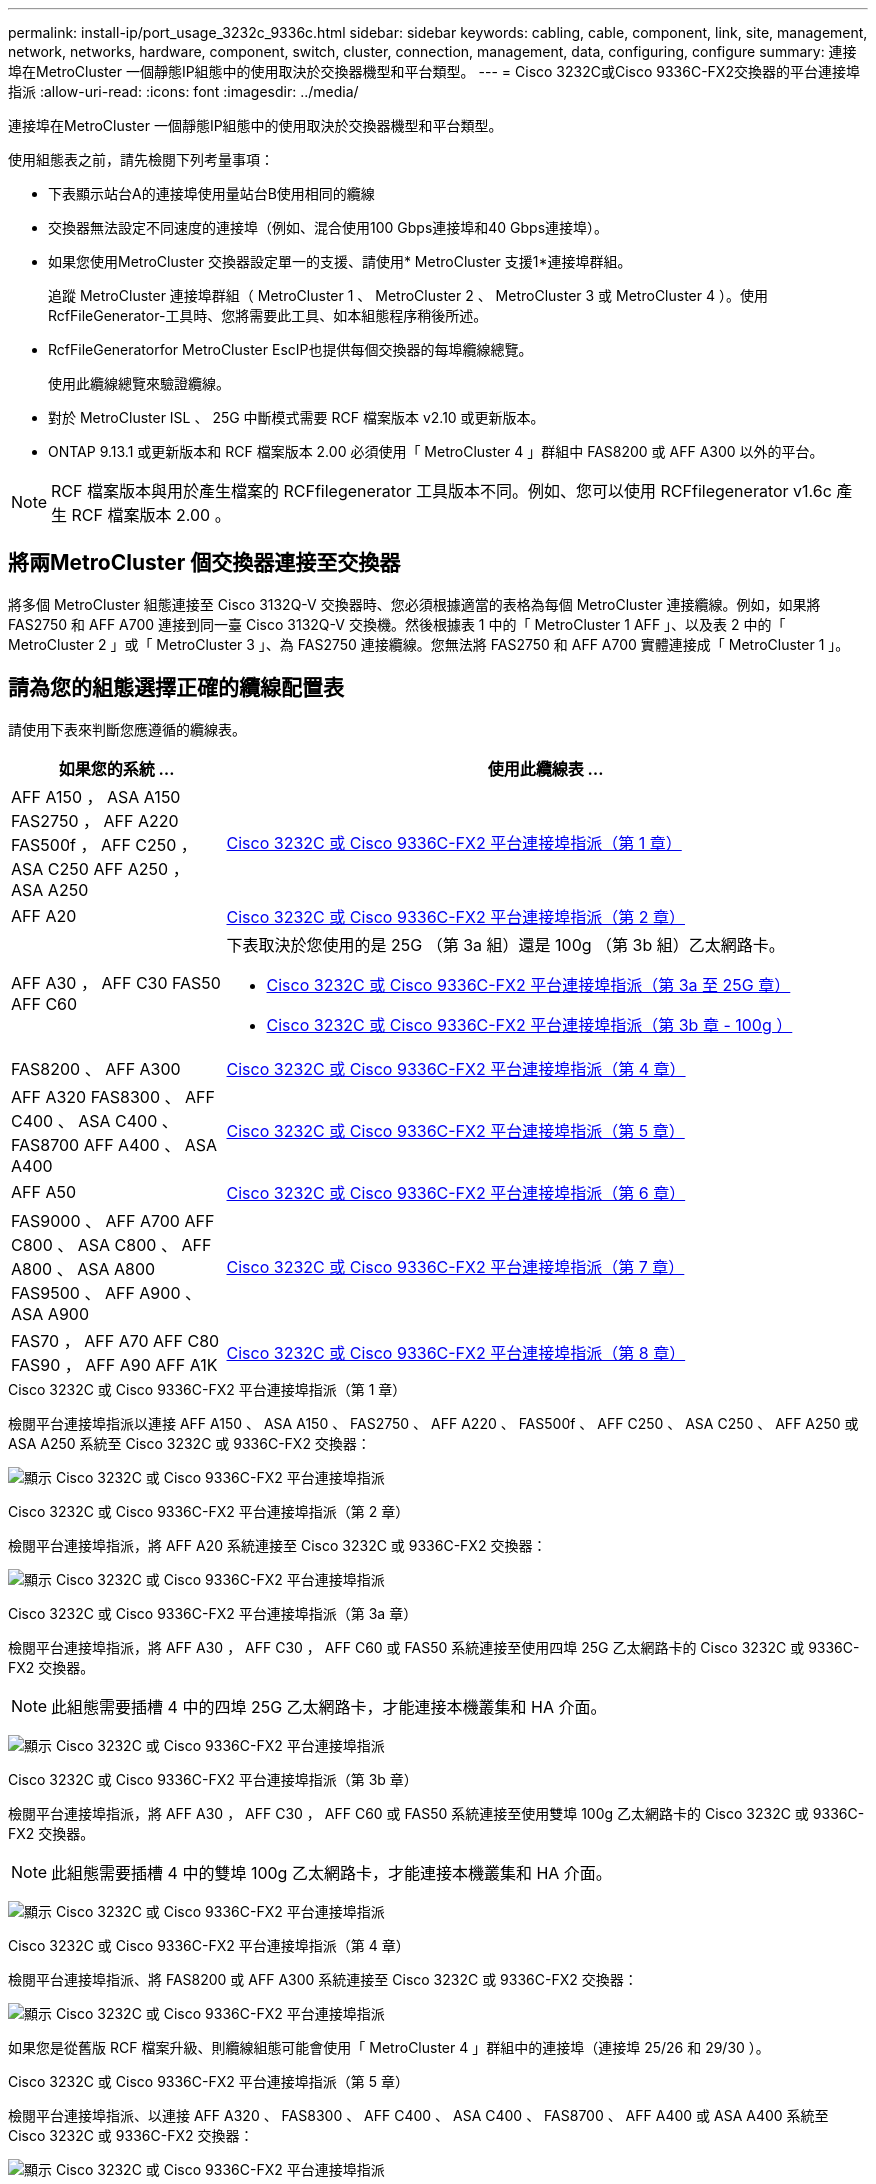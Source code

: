 ---
permalink: install-ip/port_usage_3232c_9336c.html 
sidebar: sidebar 
keywords: cabling, cable, component, link, site, management, network, networks, hardware, component, switch, cluster, connection, management, data, configuring, configure 
summary: 連接埠在MetroCluster 一個靜態IP組態中的使用取決於交換器機型和平台類型。 
---
= Cisco 3232C或Cisco 9336C-FX2交換器的平台連接埠指派
:allow-uri-read: 
:icons: font
:imagesdir: ../media/


[role="lead"]
連接埠在MetroCluster 一個靜態IP組態中的使用取決於交換器機型和平台類型。

使用組態表之前，請先檢閱下列考量事項：

* 下表顯示站台A的連接埠使用量站台B使用相同的纜線
* 交換器無法設定不同速度的連接埠（例如、混合使用100 Gbps連接埠和40 Gbps連接埠）。
* 如果您使用MetroCluster 交換器設定單一的支援、請使用* MetroCluster 支援1*連接埠群組。
+
追蹤 MetroCluster 連接埠群組（ MetroCluster 1 、 MetroCluster 2 、 MetroCluster 3 或 MetroCluster 4 ）。使用RcfFileGenerator-工具時、您將需要此工具、如本組態程序稍後所述。

* RcfFileGeneratorfor MetroCluster EscIP也提供每個交換器的每埠纜線總覽。
+
使用此纜線總覽來驗證纜線。

* 對於 MetroCluster ISL 、 25G 中斷模式需要 RCF 檔案版本 v2.10 或更新版本。
* ONTAP 9.13.1 或更新版本和 RCF 檔案版本 2.00 必須使用「 MetroCluster 4 」群組中 FAS8200 或 AFF A300 以外的平台。



NOTE: RCF 檔案版本與用於產生檔案的 RCFfilegenerator 工具版本不同。例如、您可以使用 RCFfilegenerator v1.6c 產生 RCF 檔案版本 2.00 。



== 將兩MetroCluster 個交換器連接至交換器

將多個 MetroCluster 組態連接至 Cisco 3132Q-V 交換器時、您必須根據適當的表格為每個 MetroCluster 連接纜線。例如，如果將 FAS2750 和 AFF A700 連接到同一臺 Cisco 3132Q-V 交換機。然後根據表 1 中的「 MetroCluster 1 AFF 」、以及表 2 中的「 MetroCluster 2 」或「 MetroCluster 3 」、為 FAS2750 連接纜線。您無法將 FAS2750 和 AFF A700 實體連接成「 MetroCluster 1 」。



== 請為您的組態選擇正確的纜線配置表

請使用下表來判斷您應遵循的纜線表。

[cols="25,75"]
|===
| 如果您的系統 ... | 使用此纜線表 ... 


| AFF A150 ， ASA A150 FAS2750 ， AFF A220 FAS500f ， AFF C250 ， ASA C250 AFF A250 ， ASA A250 | <<table_1_cisco_3232c_9336c,Cisco 3232C 或 Cisco 9336C-FX2 平台連接埠指派（第 1 章）>> 


| AFF A20 | <<table_2_cisco_3232c_9336c,Cisco 3232C 或 Cisco 9336C-FX2 平台連接埠指派（第 2 章）>> 


| AFF A30 ， AFF C30 FAS50 AFF C60  a| 
下表取決於您使用的是 25G （第 3a 組）還是 100g （第 3b 組）乙太網路卡。

* <<table_3a_cisco_3232c_9336c,Cisco 3232C 或 Cisco 9336C-FX2 平台連接埠指派（第 3a 至 25G 章）>>
* <<table_3b_cisco_3232c_9336c,Cisco 3232C 或 Cisco 9336C-FX2 平台連接埠指派（第 3b 章 - 100g ）>>




| FAS8200 、 AFF A300 | <<table_4_cisco_3232c_9336c,Cisco 3232C 或 Cisco 9336C-FX2 平台連接埠指派（第 4 章）>> 


| AFF A320 FAS8300 、 AFF C400 、 ASA C400 、 FAS8700 AFF A400 、 ASA A400 | <<table_5_cisco_3232c_9336c,Cisco 3232C 或 Cisco 9336C-FX2 平台連接埠指派（第 5 章）>> 


| AFF A50 | <<table_6_cisco_3232c_9336c,Cisco 3232C 或 Cisco 9336C-FX2 平台連接埠指派（第 6 章）>> 


| FAS9000 、 AFF A700 AFF C800 、 ASA C800 、 AFF A800 、 ASA A800 FAS9500 、 AFF A900 、 ASA A900 | <<table_7_cisco_3232c_9336c,Cisco 3232C 或 Cisco 9336C-FX2 平台連接埠指派（第 7 章）>> 


| FAS70 ， AFF A70 AFF C80 FAS90 ， AFF A90 AFF A1K | <<table_8_cisco_3232c_9336c,Cisco 3232C 或 Cisco 9336C-FX2 平台連接埠指派（第 8 章）>> 
|===
.Cisco 3232C 或 Cisco 9336C-FX2 平台連接埠指派（第 1 章）
檢閱平台連接埠指派以連接 AFF A150 、 ASA A150 、 FAS2750 、 AFF A220 、 FAS500f 、 AFF C250 、 ASA C250 、 AFF A250 或 ASA A250 系統至 Cisco 3232C 或 9336C-FX2 交換器：

image:../media/mcc-ip-cabling-a150-a220-a250-to-a-cisco-3232c-or-cisco-9336c-switch-9161.png["顯示 Cisco 3232C 或 Cisco 9336C-FX2 平台連接埠指派"]

.Cisco 3232C 或 Cisco 9336C-FX2 平台連接埠指派（第 2 章）
檢閱平台連接埠指派，將 AFF A20 系統連接至 Cisco 3232C 或 9336C-FX2 交換器：

image:../media/mcc-ip-cabling-aff-a20-9161.png["顯示 Cisco 3232C 或 Cisco 9336C-FX2 平台連接埠指派"]

.Cisco 3232C 或 Cisco 9336C-FX2 平台連接埠指派（第 3a 章）
檢閱平台連接埠指派，將 AFF A30 ， AFF C30 ， AFF C60 或 FAS50 系統連接至使用四埠 25G 乙太網路卡的 Cisco 3232C 或 9336C-FX2 交換器。


NOTE: 此組態需要插槽 4 中的四埠 25G 乙太網路卡，才能連接本機叢集和 HA 介面。

image:../media/mccip-cabling-a30-c30-fas50-c60-25G.png["顯示 Cisco 3232C 或 Cisco 9336C-FX2 平台連接埠指派"]

.Cisco 3232C 或 Cisco 9336C-FX2 平台連接埠指派（第 3b 章）
檢閱平台連接埠指派，將 AFF A30 ， AFF C30 ， AFF C60 或 FAS50 系統連接至使用雙埠 100g 乙太網路卡的 Cisco 3232C 或 9336C-FX2 交換器。


NOTE: 此組態需要插槽 4 中的雙埠 100g 乙太網路卡，才能連接本機叢集和 HA 介面。

image:../media/mccip-cabling-a30-c30-fas50-c60-100G.png["顯示 Cisco 3232C 或 Cisco 9336C-FX2 平台連接埠指派"]

.Cisco 3232C 或 Cisco 9336C-FX2 平台連接埠指派（第 4 章）
檢閱平台連接埠指派、將 FAS8200 或 AFF A300 系統連接至 Cisco 3232C 或 9336C-FX2 交換器：

image::../media/mccip-cabling-fas8200-a300-updated.png[顯示 Cisco 3232C 或 Cisco 9336C-FX2 平台連接埠指派]

如果您是從舊版 RCF 檔案升級、則纜線組態可能會使用「 MetroCluster 4 」群組中的連接埠（連接埠 25/26 和 29/30 ）。

.Cisco 3232C 或 Cisco 9336C-FX2 平台連接埠指派（第 5 章）
檢閱平台連接埠指派、以連接 AFF A320 、 FAS8300 、 AFF C400 、 ASA C400 、 FAS8700 、 AFF A400 或 ASA A400 系統至 Cisco 3232C 或 9336C-FX2 交換器：

image::../media/mcc_ip_cabling_a320_a400_cisco_3232C_or_9336c_switch.png[顯示 Cisco 3232C 或 Cisco 9336C-FX2 平台連接埠指派]


NOTE: 使用「 MetroCluster 4 」群組中的連接埠需要 ONTAP 9.13.1 或更新版本。

.Cisco 3232C 或 Cisco 9336C-FX2 平台連接埠指派（第 6 章）
檢閱平台連接埠指派，將 AFF A50 系統連接至 Cisco 3232C 或 9336C-FX2 交換器：

image::../media/mcc-ip-cabling-aff-a50-cisco-3232c-9336c-9161.png[顯示 Cisco 3232C 或 Cisco 9336C-FX2 平台連接埠指派]

.Cisco 3232C 或 Cisco 9336C-FX2 平台連接埠指派（第 7 章）
檢閱平台連接埠指派以連接 FAS9000 、 AFF A700 、 AFF C800 、 ASA C800 、 AFF A800 、 ASA A800 、 FAS9500 、 AFF A900 或 ASA A900 系統至 Cisco 3232C 或 9336C-FX2 交換器：

image::../media/mcc_ip_cabling_fas9000_a700_fas9500_a800_a900_cisco_3232C_or_9336c_switch.png[顯示 Cisco 3232C 或 Cisco 9336C-FX2 平台連接埠指派]

* 附註 1* ：如果您使用的是 X91440A 介面卡（ 40Gbps ），請使用連接埠 E4A 和 e4e 或 E4A 和 e8a 。如果您使用的是 X91153A 介面卡（ 100Gbps ），請使用連接埠 E4A 和 e4b 或 E4A 和 e8a 。


NOTE: 使用「 MetroCluster 4 」群組中的連接埠需要 ONTAP 9.13.1 或更新版本。

.Cisco 3232C 或 Cisco 9336C-FX2 平台連接埠指派（第 8 章）
檢閱平台連接埠指派，將 AFF A70 ， FAS70 ， AFF C80 ， FAS90 ， AFF A90 或 AFF A1K 系統連接至 Cisco 3232C 或 9336C-FX2 交換器：

image:../media/mccip-cabling-a70-fas70-a90-c80-fas90-a1k-updated.png["顯示 Cisco 3232C 或 Cisco 9336C-FX2 平台連接埠指派"]
